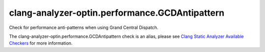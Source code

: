 .. title:: clang-tidy - clang-analyzer-optin.performance.GCDAntipattern
.. meta::
   :http-equiv=refresh: 5;URL=https://clang.llvm.org/docs/analyzer/checkers.html#optin-performance-gcdantipattern

clang-analyzer-optin.performance.GCDAntipattern
===============================================

Check for performance anti-patterns when using Grand Central Dispatch.

The clang-analyzer-optin.performance.GCDAntipattern check is an alias, please see
`Clang Static Analyzer Available Checkers
<https://clang.llvm.org/docs/analyzer/checkers.html#optin-performance-gcdantipattern>`_
for more information.
